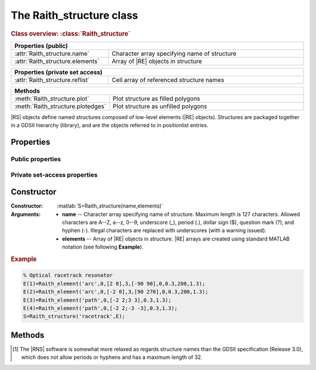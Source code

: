 The Raith_structure class
=========================

.. rubric:: Class overview:  :class:`Raith_structure`


.. table::
   :widths: 1 2
   :width: 100%

   +----------------------------------+----------------------------------------------+
   | Properties (public)                                                             |
   +==================================+==============================================+
   | :attr:`Raith_structure.name`     | Character array specifying name of structure |
   +----------------------------------+----------------------------------------------+
   | :attr:`Raith_structure.elements` | Array of |RE| objects in structure           |
   +----------------------------------+----------------------------------------------+

.. table::
   :widths: 1 2
   :width: 100%

   +---------------------------------+------------------------------------------+
   | Properties (private set access)                                            |
   +=================================+==========================================+
   | :attr:`Raith_structure.reflist` | Cell array of referenced structure names |
   +---------------------------------+------------------------------------------+

.. table::
   :widths: 1 2
   :width: 100%

   +-----------------------------------+-------------------------------------+
   | Methods                                                                 |
   +===================================+=====================================+
   | :meth:`Raith_structure.plot`      | Plot structure as filled polygons   |
   +-----------------------------------+-------------------------------------+
   | :meth:`Raith_structure.plotedges` | Plot structure as unfilled polygons |
   +-----------------------------------+-------------------------------------+

.. class:: Raith_structure

|RS| objects define named structures composed of low-level elements (|RE| objects). Structures are packaged together in a GDSII hierarchy (library), and are the objects referred to in positionlist entries.



Properties
----------


Public properties
^^^^^^^^^^^^^^^^^

.. attribute:: Raith_structure.name

   Character array specifying name of structure.  Maximum length is 127 characters.  Allowed characters are A--Z, a--z, 0--9, underscore (_), period (.), dollar sign ($), question mark (?), and hyphen (-).\ [1]_

.. attribute:: Raith_structure.elements

   Array of |RE| objects in structure. |RE| arrays are created using standard MATLAB notation.


Private set-access properties
^^^^^^^^^^^^^^^^^^^^^^^^^^^^^

.. attribute:: Raith_structure.reflist

   Cell array of structure names (character arrays) referenced by :matlab:`'sref'` or :matlab:`'aref'` elements within the structure. :attr:`reflist <Raith_structure.reflist>` is automatically updated whenever :attr:`elements <Raith_structure.elements>` is amended.



Constructor
-----------

:Constructor: :matlab:`S=Raith_structure(name,elements)`
:Arguments: + **name** --  Character array specifying name of structure.  Maximum length is 127 characters.   Allowed characters are A--Z, a--z, 0--9, underscore (_), period (.), dollar sign ($), question mark (?), and hyphen (-). Illegal characters are replaced with underscores (with a warning issued).
            + **elements** -- Array of |RE| objects in structure.  |RE| arrays are created using standard MATLAB notation (see following **Example**).

.. rubric:: Example
.. _RS_constructor_example:
.. code-block:: matlab

   % Optical racetrack resonator
   E(1)=Raith_element('arc',0,[2 0],3,[-90 90],0,0.3,200,1.3);
   E(2)=Raith_element('arc',0,[-2 0],3,[90 270],0,0.3,200,1.3);
   E(3)=Raith_element('path',0,[-2 2;3 3],0.3,1.3);
   E(4)=Raith_element('path',0,[-2 2;-3 -3],0.3,1.3);
   S=Raith_structure('racetrack',E);



Methods
-------

.. method:: Raith_structure.plot([M[,scDF]])

   Plot |RS| object with default :ref:`Raith dose factor colouring <RaithDF>`. Elements are displayed as filled polygons, where applicable (:matlab:`'polygon'`; :matlab:`'path'` with non-zero :attr:`data.w <Raith_element.data>`; :matlab:`'arc'`, :matlab:`'circle'`, and :matlab:`'ellipse'` with empty :attr:`data.w <Raith_element.data>`; :matlab:`'text'`). All elements in the structure are plotted, regardless of :attr:`data.layer <Raith_element.data>` value.

   :Arguments: + **M** -- Augmented transformation matrix to be applied to structure [optional]; see :meth:`Raith_library.trans`,   :meth:`Raith_library.rot`, :meth:`Raith_library.refl`, and :meth:`Raith_library.scale`.
               + **scDF** -- Overall multiplicative scaling factor applied to dose factors of all elements in structure [optional]

   :Returns: None

   Calling :meth:`Raith_structure.plot` does not change the current axis scaling; issue an :matlab:`axis equal` command to ensure that the structure is displayed in the figure correctly.

   .. note::

      Normally, :meth:`Raith_structure.plot` is called without arguments, to display the |RS| object as it would appear in the |RNS| software. The optional arguments **M** and **scDF** are used internally, when :meth:`Raith_structure.plot` is called by :meth:`Raith_library.plot` or :meth:`Raith_positionlist.plot`.


   .. rubric:: Example

   Given the |RS| object :matlab:`S` defined in the above :ref:`Constructor <RS_constructor_example>` section:

   .. code-block:: matlab

      S.plot;
      axis equal;

   .. _RS_plot:
   .. figure:: images/RS_plot.svg
      :align: center
      :width: 500

      Racetrack resonator structure plotted using the :meth:`Raith_structure.plot` method


.. method:: Raith_structure.plotedges([M[,scDF]])

   Plot |RS| object outlines with default :ref:`Raith dose factor colouring <RaithDF>`. Elements are displayed as unfilled polygons, where applicable (:matlab:`'polygon'`; :matlab:`'path'` with non-zero :attr:`data.w <Raith_element.data>`; :matlab:`'arc'`, :matlab:`'circle'`, and :matlab:`'ellipse'` with empty :attr:`data.w <Raith_element.data>`; :matlab:`'text'`). All elements in the structure are plotted, regardless of :attr:`data.layer <Raith_element.data>` value.

   :Arguments: + **M** -- Augmented transformation matrix to be applied to structure [optional]; see :meth:`Raith_library.trans`,   :meth:`Raith_library.rot`, :meth:`Raith_library.refl`, and :meth:`Raith_library.scale`.
               + **scDF** -- Overall multiplicative scaling factor applied to dose factors of all elements in structure [optional]

   :Returns: None

   Calling :meth:`Raith_structure.plotedges` does not change the current axis scaling; issue an :matlab:`axis equal` command to ensure that the structure is displayed in the figure correctly.

   .. note::

      Normally, :meth:`Raith_structure.plotedges` is called without arguments, to display the |RS| object as it would appear in the |RNS| software. The optional arguments **M** and **scDF** are used internally, when :meth:`Raith_structure.plotedges` is called by :meth:`Raith_library.plotedges` or :meth:`Raith_positionlist.plotedges`.


   .. rubric:: Example

   Given the |RS| object :matlab:`S` defined in the above :ref:`Constructor <RS_constructor_example>` section:

   .. code-block:: matlab

      S.plotedges;
      axis equal;

   .. _RS_plotedges:
   .. figure:: images/RS_plotedges.svg
      :align: center
      :width: 500

      Racetrack resonator structure plotted using the :meth:`Raith_structure.plotedges` method

.. [1] The |RNS| software is somewhat more relaxed as regards structure names than the GDSII specification (Release 3.0), which does not allow periods or hyphens and has a maximum length of 32.
